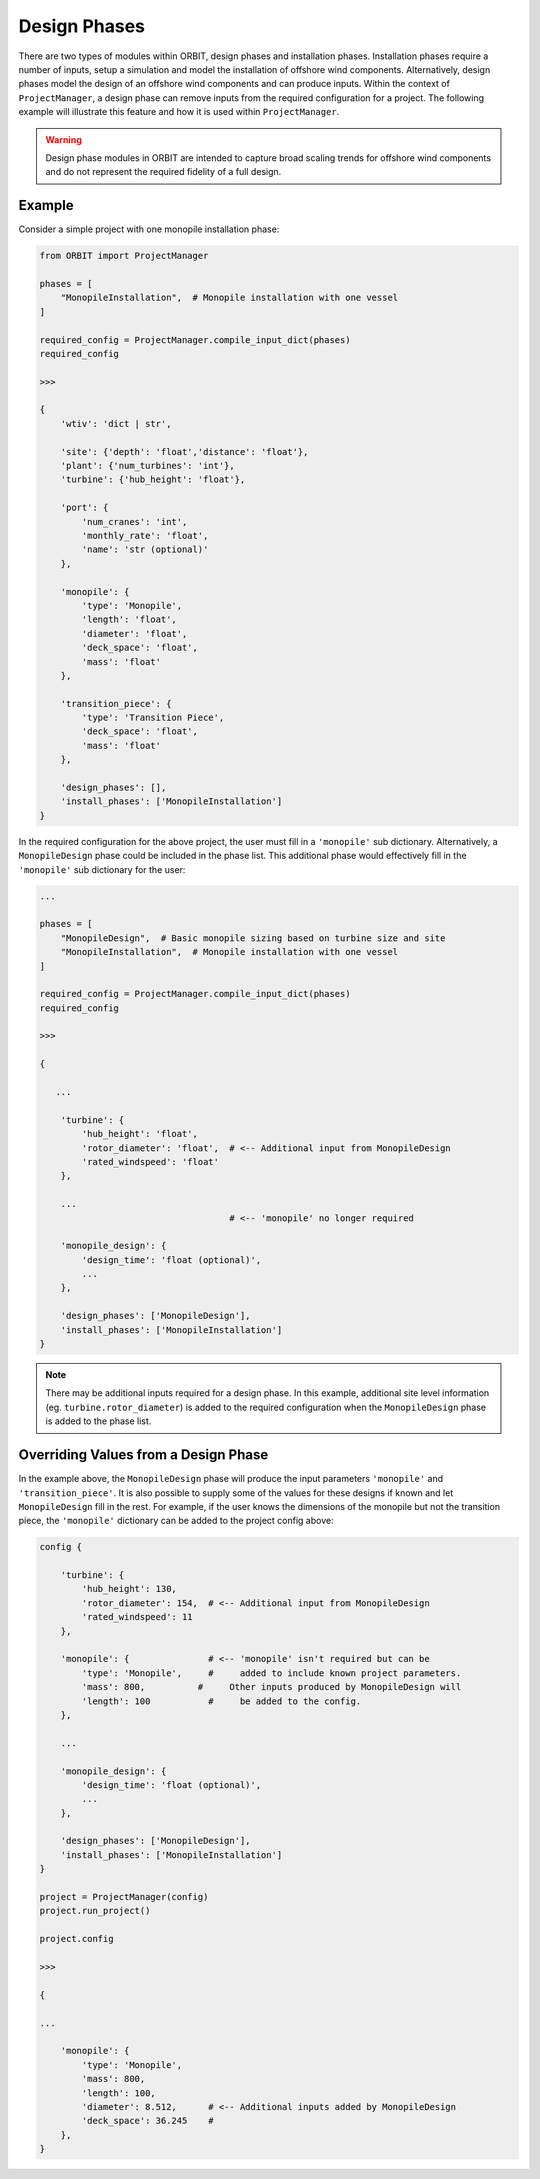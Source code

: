 Design Phases
=============

There are two types of modules within ORBIT, design phases and installation
phases. Installation phases require a number of inputs, setup a simulation and
model the installation of offshore wind components. Alternatively, design
phases model the design of an offshore wind components and can produce inputs.
Within the context of ``ProjectManager``, a design phase can remove inputs from
the required configuration for a project. The following example will illustrate
this feature and how it is used within ``ProjectManager``.

.. warning::

   Design phase modules in ORBIT are intended to capture broad scaling trends
   for offshore wind components and do not represent the required fidelity of a
   full design.

Example
-------

Consider a simple project with one monopile installation phase:

.. code-block:: python

   from ORBIT import ProjectManager

   phases = [
       "MonopileInstallation",  # Monopile installation with one vessel
   ]

   required_config = ProjectManager.compile_input_dict(phases)
   required_config

   >>>

   {
       'wtiv': 'dict | str',

       'site': {'depth': 'float','distance': 'float'},
       'plant': {'num_turbines': 'int'},
       'turbine': {'hub_height': 'float'},

       'port': {
           'num_cranes': 'int',
           'monthly_rate': 'float',
           'name': 'str (optional)'
       },

       'monopile': {
           'type': 'Monopile',
           'length': 'float',
           'diameter': 'float',
           'deck_space': 'float',
           'mass': 'float'
       },

       'transition_piece': {
           'type': 'Transition Piece',
           'deck_space': 'float',
           'mass': 'float'
       },

       'design_phases': [],
       'install_phases': ['MonopileInstallation']
   }

In the required configuration for the above project, the user must fill in a
``'monopile'`` sub dictionary. Alternatively, a ``MonopileDesign`` phase could
be included in the phase list. This additional phase would effectively fill in
the ``'monopile'`` sub dictionary for the user:

.. code-block:: python

   ...

   phases = [
       "MonopileDesign",  # Basic monopile sizing based on turbine size and site
       "MonopileInstallation",  # Monopile installation with one vessel
   ]

   required_config = ProjectManager.compile_input_dict(phases)
   required_config

   >>>

   {

      ...

       'turbine': {
           'hub_height': 'float',
           'rotor_diameter': 'float',  # <-- Additional input from MonopileDesign
           'rated_windspeed': 'float'
       },

       ...
                                       # <-- 'monopile' no longer required

       'monopile_design': {
           'design_time': 'float (optional)',
           ...
       },

       'design_phases': ['MonopileDesign'],
       'install_phases': ['MonopileInstallation']
   }

.. note::

   There may be additional inputs required for a design phase. In this example,
   additional site level information (eg. ``turbine.rotor_diameter``) is added
   to the required configuration when the ``MonopileDesign`` phase is added to
   the phase list.

Overriding Values from a Design Phase
-------------------------------------

In the example above, the ``MonopileDesign`` phase will produce the input
parameters ``'monopile'`` and ``'transition_piece'``. It is also possible to
supply some of the values for these designs if known and let ``MonopileDesign``
fill in the rest. For example, if the user knows the dimensions of the monopile
but not the transition piece, the ``'monopile'`` dictionary can be added to the
project config above:

.. code-block:: python

   config {

       'turbine': {
           'hub_height': 130,
           'rotor_diameter': 154,  # <-- Additional input from MonopileDesign
           'rated_windspeed': 11
       },

       'monopile': {               # <-- 'monopile' isn't required but can be
           'type': 'Monopile',     #     added to include known project parameters.
           'mass': 800,          #     Other inputs produced by MonopileDesign will
           'length': 100           #     be added to the config.
       },

       ...

       'monopile_design': {
           'design_time': 'float (optional)',
           ...
       },

       'design_phases': ['MonopileDesign'],
       'install_phases': ['MonopileInstallation']
   }

   project = ProjectManager(config)
   project.run_project()

   project.config

   >>>

   {

   ...

       'monopile': {
           'type': 'Monopile',
           'mass': 800,
           'length': 100,
           'diameter': 8.512,      # <-- Additional inputs added by MonopileDesign
           'deck_space': 36.245    #
       },
   }
